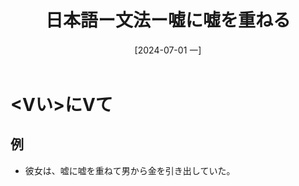 :PROPERTIES:
:ID:       b083c477-4cb6-432c-951f-451cd59f118a
:END:
#+title: 日本語ー文法ー嘘に嘘を重ねる
#+date: [2024-07-01 一]
#+last_modified: [2024-07-01 一 08:19]

* <Vい>にVて
** 例
- 彼女は、嘘に嘘を重ねて男から金を引き出していた。
